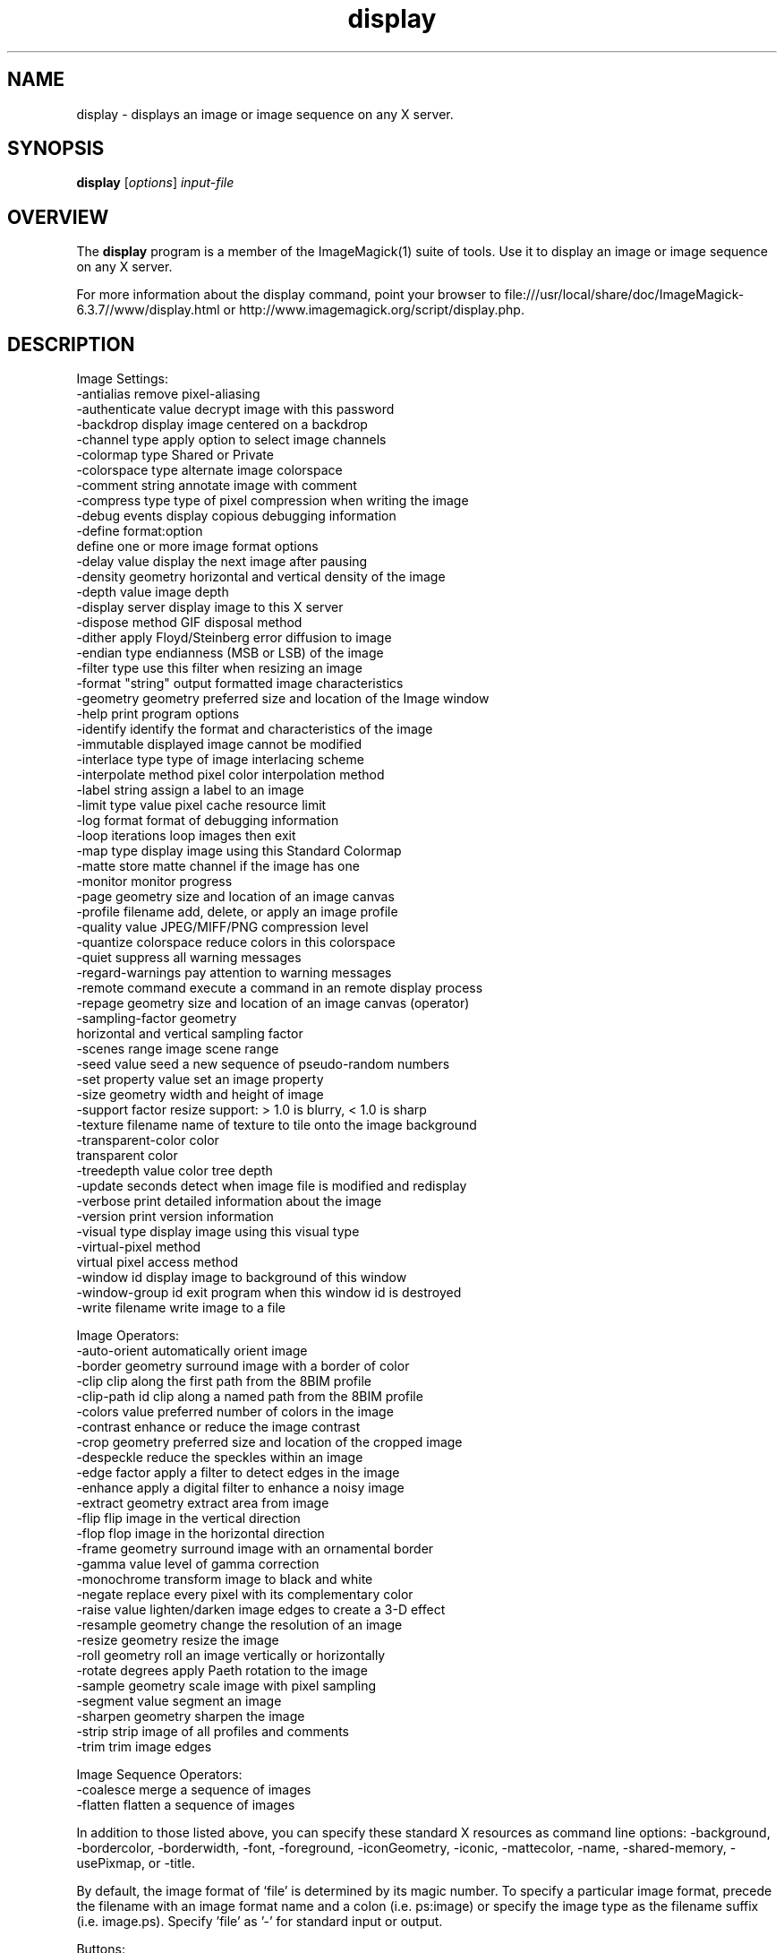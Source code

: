 .TH display 1 "Date: 2005/03/01 01:00:00" "ImageMagick"
.SH NAME
display \- displays an image or image sequence on any X server.
.SH SYNOPSIS
.TP
\fBdisplay\fP [\fIoptions\fP] \fIinput-file\fP
.SH OVERVIEW
The \fBdisplay\fP program is a member of the ImageMagick(1) suite of tools.  Use it to display an image or image sequence on any X server.

For more information about the display command, point your browser to file:///usr/local/share/doc/ImageMagick-6.3.7//www/display.html or http://www.imagemagick.org/script/display.php.
.SH DESCRIPTION
Image Settings:
  -antialias           remove pixel-aliasing
  -authenticate value  decrypt image with this password
  -backdrop            display image centered on a backdrop
  -channel type        apply option to select image channels
  -colormap type       Shared or Private
  -colorspace type     alternate image colorspace
  -comment string      annotate image with comment
  -compress type       type of pixel compression when writing the image
  -debug events        display copious debugging information
  -define format:option
                       define one or more image format options
  -delay value         display the next image after pausing
  -density geometry    horizontal and vertical density of the image
  -depth value         image depth
  -display server      display image to this X server
  -dispose method      GIF disposal method
  -dither              apply Floyd/Steinberg error diffusion to image
  -endian type         endianness (MSB or LSB) of the image
  -filter type         use this filter when resizing an image
  -format "string"     output formatted image characteristics
  -geometry geometry   preferred size and location of the Image window
  -help                print program options
  -identify            identify the format and characteristics of the image
  -immutable           displayed image cannot be modified
  -interlace type      type of image interlacing scheme
  -interpolate method  pixel color interpolation method
  -label string        assign a label to an image
  -limit type value    pixel cache resource limit
  -log format          format of debugging information
  -loop iterations     loop images then exit
  -map type            display image using this Standard Colormap
  -matte               store matte channel if the image has one
  -monitor             monitor progress
  -page geometry       size and location of an image canvas
  -profile filename    add, delete, or apply an image profile
  -quality value       JPEG/MIFF/PNG compression level
  -quantize colorspace reduce colors in this colorspace
  -quiet               suppress all warning messages
  -regard-warnings     pay attention to warning messages
  -remote command      execute a command in an remote display process
  -repage geometry     size and location of an image canvas (operator)
  -sampling-factor geometry
                       horizontal and vertical sampling factor
  -scenes range        image scene range
  -seed value          seed a new sequence of pseudo-random numbers
  -set property value  set an image property
  -size geometry       width and height of image
  -support factor      resize support: > 1.0 is blurry, < 1.0 is sharp
  -texture filename    name of texture to tile onto the image background
  -transparent-color color
                       transparent color
  -treedepth value     color tree depth
  -update seconds      detect when image file is modified and redisplay
  -verbose             print detailed information about the image
  -version             print version information
  -visual type         display image using this visual type
  -virtual-pixel method
                       virtual pixel access method
  -window id           display image to background of this window
  -window-group id     exit program when this window id is destroyed
  -write filename      write image to a file

Image Operators:
  -auto-orient         automatically orient image
  -border geometry     surround image with a border of color
  -clip                clip along the first path from the 8BIM profile
  -clip-path id        clip along a named path from the 8BIM profile
  -colors value        preferred number of colors in the image
  -contrast            enhance or reduce the image contrast
  -crop geometry       preferred size and location of the cropped image
  -despeckle           reduce the speckles within an image
  -edge factor         apply a filter to detect edges in the image
  -enhance             apply a digital filter to enhance a noisy image
  -extract geometry    extract area from image
  -flip                flip image in the vertical direction
  -flop                flop image in the horizontal direction
  -frame geometry      surround image with an ornamental border
  -gamma value         level of gamma correction
  -monochrome          transform image to black and white
  -negate              replace every pixel with its complementary color
  -raise value         lighten/darken image edges to create a 3-D effect
  -resample geometry   change the resolution of an image
  -resize geometry     resize the image
  -roll geometry       roll an image vertically or horizontally
  -rotate degrees      apply Paeth rotation to the image
  -sample geometry     scale image with pixel sampling
  -segment value       segment an image
  -sharpen geometry    sharpen the image
  -strip               strip image of all profiles and comments
  -trim                trim image edges

Image Sequence Operators:
  -coalesce            merge a sequence of images
  -flatten             flatten a sequence of images

In addition to those listed above, you can specify these standard X resources as command line options:  -background, -bordercolor, -borderwidth, -font, -foreground, -iconGeometry, -iconic, -mattecolor, -name, -shared-memory, -usePixmap, or -title.

By default, the image format of `file' is determined by its magic number.  To specify a particular image format, precede the filename with an image format name and a colon (i.e. ps:image) or specify the image type as the filename suffix (i.e. image.ps).  Specify 'file' as '-' for standard input or output.

Buttons: 
  1    press to map or unmap the Command widget
  2    press and drag to magnify a region of an image
  3    press to load an image from a visual image directory
.SH SEE-ALSO
ImageMagick(1)

.SH COPYRIGHT

\fBCopyright (C) 1999-2007 ImageMagick Studio LLC. Additional copyrights and licenses apply to this software, see file:///usr/local/share/doc/ImageMagick-6.3.7//www/license.php or http://www.imagemagick.org/script/license.php\fP
